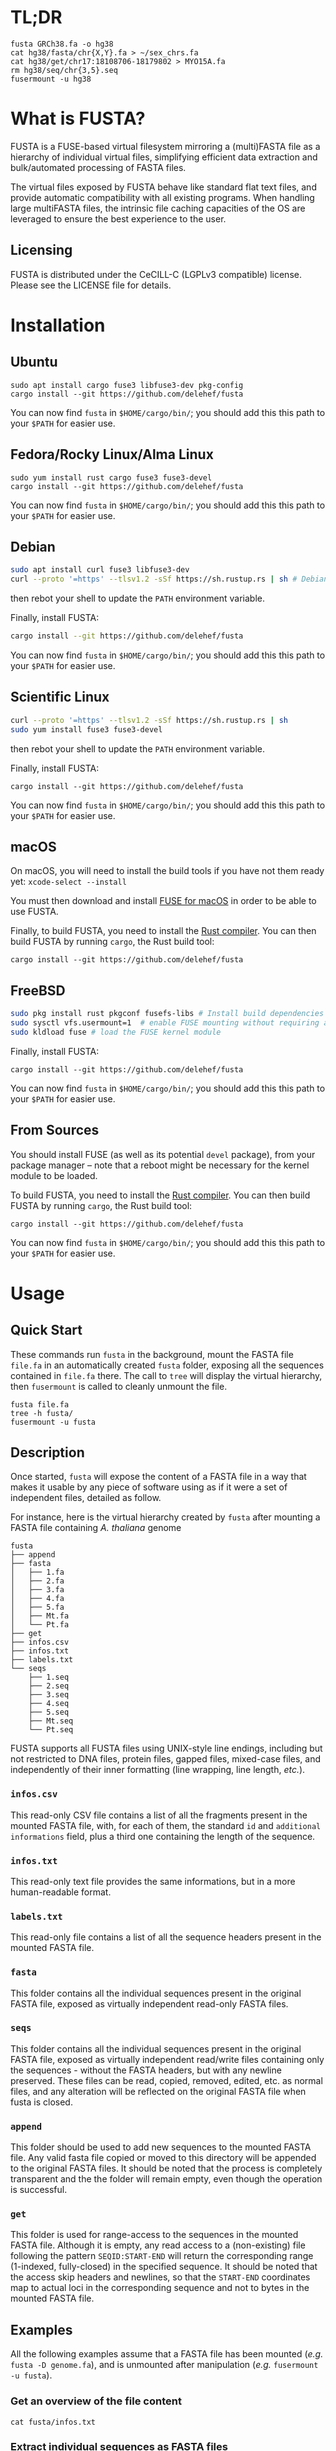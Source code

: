 * TL;DR
 #+begin_src shell
   fusta GRCh38.fa -o hg38
   cat hg38/fasta/chr{X,Y}.fa > ~/sex_chrs.fa
   cat hg38/get/chr17:18108706-18179802 > MYO15A.fa
   rm hg38/seq/chr{3,5}.seq
   fusermount -u hg38
 #+end_src
* What is FUSTA?
FUSTA is a FUSE-based virtual filesystem mirroring a (multi)FASTA file as a hierarchy of individual virtual files, simplifying efficient data extraction and bulk/automated processing of FASTA files.

[[file:fusta.png]]

The virtual files exposed by FUSTA behave like standard flat text files, and provide automatic compatibility with all existing programs. When handling large multiFASTA files, the intrinsic file caching capacities of the OS are leveraged to ensure the best experience to the user.

** Licensing
FUSTA is distributed under the CeCILL-C (LGPLv3 compatible) license. Please see the LICENSE file for details.
* Installation
** Ubuntu
#+begin_src
sudo apt install cargo fuse3 libfuse3-dev pkg-config
cargo install --git https://github.com/delehef/fusta
#+end_src

You can now find =fusta= in =$HOME/cargo/bin/=; you should add this this path to your =$PATH= for easier use.
** Fedora/Rocky Linux/Alma Linux
#+begin_src
sudo yum install rust cargo fuse3 fuse3-devel
cargo install --git https://github.com/delehef/fusta
#+end_src

You can now find =fusta= in =$HOME/cargo/bin/=; you should add this this path to your =$PATH= for easier use.
** Debian
#+begin_src bash
sudo apt install curl fuse3 libfuse3-dev
curl --proto '=https' --tlsv1.2 -sSf https://sh.rustup.rs | sh # Debian cargo is outdated
#+end_src
then rebot your shell to update the =PATH= environment variable.

Finally, install FUSTA:
#+begin_src bash
cargo install --git https://github.com/delehef/fusta
#+end_src
You can now find =fusta= in =$HOME/cargo/bin/=; you should add this this path to your =$PATH= for easier use.
** Scientific Linux
#+begin_src bash
curl --proto '=https' --tlsv1.2 -sSf https://sh.rustup.rs | sh
sudo yum install fuse3 fuse3-devel
#+end_src
then rebot your shell to update the =PATH= environment variable.

Finally, install FUSTA:
#+begin_src
cargo install --git https://github.com/delehef/fusta
#+end_src

You can now find =fusta= in =$HOME/cargo/bin/=; you should add this this path to your =$PATH= for easier use.
** macOS
On macOS, you will need to install the build tools if you have not them ready yet: =xcode-select --install=

You must then download and install [[https://osxfuse.github.io/][FUSE for macOS]] in order to be able to use FUSTA.

Finally, to build FUSTA, you need to install the [[https://www.rust-lang.org/en-US/install.html][Rust compiler]]. You can then build FUSTA by running =cargo=, the Rust build tool:
#+begin_src
cargo install --git https://github.com/delehef/fusta
#+end_src
** FreeBSD
#+begin_src bash
sudo pkg install rust pkgconf fusefs-libs # Install build dependencies
sudo sysctl vfs.usermount=1  # enable FUSE mounting without requiring administrator permissions
sudo kldload fuse # load the FUSE kernel module
#+end_src

Finally, install FUSTA:
#+begin_src
cargo install --git https://github.com/delehef/fusta
#+end_src

You can now find =fusta= in =$HOME/cargo/bin/=; you should add this this path to your =$PATH= for easier use.
** From Sources
You should install FUSE (as well as its potential =devel= package), from your package manager – note that a reboot might be necessary for the kernel module to be loaded.

To build FUSTA, you need to install the [[https://www.rust-lang.org/en-US/install.html][Rust compiler]]. You can then build FUSTA by running =cargo=, the Rust build tool:
#+begin_src
cargo install --git https://github.com/delehef/fusta
#+end_src

You can now find =fusta= in =$HOME/cargo/bin/=; you should add this this path to your =$PATH= for easier use.
* Usage
** Quick Start
These commands run =fusta= in the background, mount the FASTA file =file.fa= in an automatically created =fusta= folder, exposing all the sequences contained in =file.fa= there. The call to =tree= will display the virtual hierarchy, then =fusermount= is called to cleanly unmount the file.

#+begin_src
fusta file.fa
tree -h fusta/
fusermount -u fusta
#+end_src
** Description
Once started, =fusta= will expose the content of a FASTA file in a way that makes it usable by any piece of software using as if it were a set of independent files, detailed as follow.

For instance, here is the virtual hierarchy created by =fusta= after mounting a FASTA file containing /A. thaliana/ genome
#+begin_src
fusta
├── append
├── fasta
│   ├── 1.fa
│   ├── 2.fa
│   ├── 3.fa
│   ├── 4.fa
│   ├── 5.fa
│   ├── Mt.fa
│   └── Pt.fa
├── get
├── infos.csv
├── infos.txt
├── labels.txt
└── seqs
    ├── 1.seq
    ├── 2.seq
    ├── 3.seq
    ├── 4.seq
    ├── 5.seq
    ├── Mt.seq
    └── Pt.seq
#+end_src

FUSTA supports all FUSTA files using UNIX-style line endings, including but not restricted to DNA files, protein files, gapped files, mixed-case files, and independently of their inner formatting (line wrapping, line length, /etc./).
*** =infos.csv=
This read-only CSV file contains a list of all the fragments present in the mounted FASTA file, with, for each of them, the standard =id= and =additional informations= field, plus a third one containing the length of the sequence.
*** =infos.txt=
This read-only text file provides the same informations, but in a more human-readable format.
*** =labels.txt=
This read-only file contains a list of all the sequence headers present in the mounted FASTA file.
*** =fasta=
This folder contains all the individual sequences present in the original FASTA file, exposed as virtually independent read-only FASTA files.
*** =seqs=
This folder contains all the individual sequences present in the original FASTA file, exposed as virtually independent read/write files containing only the sequences - without the FASTA headers, but with any newline preserved. These files can be read, copied, removed, edited, etc. as normal files, and any alteration will be reflected on the original FASTA file when fusta is closed.
*** =append=
This folder should be used to add new sequences to the mounted FASTA file. Any valid fasta file copied or moved to this directory will be appended to the original FASTA files. It should be noted that the process is completely transparent and the the folder will remain empty, even though the operation is successful.
*** =get=
This folder is used for range-access to the sequences in the mounted FASTA file. Although it is empty, any read access to a (non-existing) file following the pattern =SEQID:START-END= will return the corresponding range (1-indexed, fully-closed) in the specified sequence. It should be noted that the access skip headers and newlines, so that the =START-END= coordinates map to actual loci in the corresponding sequence and not to bytes in the mounted FASTA file.
** Examples
All the following examples assume that a FASTA file has been mounted (/e.g./ =fusta -D genome.fa=), and is unmounted after manipulation (/e.g./ =fusermount -u fusta=).
*** Get an overview of the file content
#+begin_src shell
  cat fusta/infos.txt
#+end_src
*** Extract individual sequences as FASTA files
#+begin_src shell
  cat fusta/fasta/chr{X,Y}.fa > ~/sex_chrs.fa
#+end_src
*** Extract a range of chromosome 12
#+begin_src shell
  cat fusta/get/chr12:12000000-12002000
#+end_src
*** Remove sequences from the original file
#+begin_src shell
  rm fusta/seq/chr{3,5}.seq
#+end_src
*** Add a new sequence
#+begin_src shell
  cp more_sequences.fa fusta/append
#+end_src
*** Upcasing a sequence
#+begin_src shell
  sed 's/[a-z]/\U&/g' fusta/seqs/chr21.seq | sponge fusta/seqs/chr21.seq
#+end_src
*** Edit the mitochondrial genome
#+begin_src shell
  nano fusta/seq/chrMT.seq
#+end_src
*** Batch-rename chromosomes
#+begin_src shell
  cd fusta/seq; for i in *; do mv ${i} chr${i}; done
#+end_src
*** Use independent sequences in external programs
#+begin_src shell
  blastn mydb.db -query fusta/fasta/seq25.fa
  asgart fusta/fasta/chrX.fa fusta/asgart/chrY.fa --out result.json
#+end_src
** Compressed FASTA files
FUSTA only works with uncompressed (multi)FASTA files. If you wish to use FUSTA on compressed (multi)FASTA files, we recommend to use [[https://github.com/yhoogstrate/fastafs][FASTAFS]] as an intermediary to expose a compressed (multi)FASTA file to FUSTA without requiring to ully uncompress it.
** Runtime options
#+begin_src
USAGE:
    fusta [OPTIONS] <FASTA>

ARGS:
    <FASTA>    A (multi)FASTA file containing the sequences to mount

OPTIONS:
    -C, --max-cache <max-cache>      Set the maximum amount of memory to use to cache writes (MB)
                                     [default: 500]
        --cache <cache>              Use either mmap, fseek(2) or memory-backed cache to extract
                                     sequences from FASTA files. WARNING: memory caching use as much
                                     RAM as the size of the FASTA file should be available.
                                     [default: mmap] [possible values: file, mmap, memory]
    -D, --no-daemon                  Do not daemonize
    -h, --help                       Print help information
    -o, --mountpoint <mountpoint>    Specifies the directory to use as mountpoint; it will be
                                     created if it does not exist
    -S, --sep <csv-separator>        Set the separator to use in CSV files [default: ,]
    -v                               Sets the level of verbosity
    -V, --version                    Print version information
    -W, --allow-overwrite            allow FUSTA to overwrite existing sequences, when (i) appending
                                     new sequences conflicting with an existing ID, (ii) renaming
                                     sequences
#+end_src

*** =--cache=
The cache option is key in adapting FUSTA to your use, and for files of non-trivial size, a correct choice is the difference between a memory overflow and a smooth run:
- =file= :: in this mode, FUSTA store all the fragments as offsets in their file, and access them through =fseek= accesses. The performances will probably be the worse, but memory consumption will be kept to the minimal.
- =mmap= :: this mode is extremely similar to the previous one, safe that access will proceed through [[https://en.wikipedia.org/wiki/Mmap][mmmap(2)]] reads, leveraging the caching facilities of the OS -- this is the default mode.
- =memory= :: in this mode, all fragments will directly be copied to memory. Performances will be at their best, but enough memory should be available to store the entirety of the processed files.
* Troubleshooting
*** I get a "Cannot allocate memory" error
The FASTA files may be overflowing the default setting of the memory overcommit guard. You may change the overcommiting setting with =sysctl -w vm.overcommit_memory 1=, or use =--cache=file= for less performances, but less virtual memory pressure.
*** I *still* get a "Cannot allocate memory" error
Your FASTA file may contain too many fragments w.r.t. the number of mmap pages that can be mapped by a program. You may increase =max_map_count= with =sysctl -w vm.max_map_count 200000=, or use =--cache=file= for less performances, but less virtual memory pressure.
*** I have another error
[[https://github.com/delehef/fusta/issues][Open an issue stating your problem!]]
* Contact
If you have any question or if you encounter a problem, do not hesitate to [[https://github.com/delehef/fusta/issues][open an issue]].
* Acknowledgments
FUSTA is standing on the shoulders of, among others, [[https://github.com/cberner/fuser][fuser]], [[https://github.com/clap-rs/clap][clap]], [[https://github.com/RazrFalcon/memmap2-rs][memmap2]] and [[https://github.com/knsd/daemonize][daemonize]].
* Changelog
** v1.7.1
- Fix missing newline in some cases
** v1.7
- Use 1-based, fully-closed genomic coordinates
** v1.6.1
- Accept more characters as FASTA sequences: =\n - _ . + ==
** v1.6
- Fix truncating
- Improved error handling
- Better notifications
- Add a flag to allow overwrite of existing sequences as a side-effect
- Only ASCII alphanumerical content can be written to sequence files
- Refuse to open FASTA files with IDs containing characters invalid in a filename
** v1.5.7
- Update dependencies
** v1.5.6
- The default mount point is now =fusta-{filename}=
** v1.5.4
- Fix mountpoint not being created
** v1.5.3
- Improve notification system
** v1.5.2
- Daemonize by default
** v1.5.1
- Update memmap to memmap2
** v1.5
- Add an index on ino for better performances at the cost of a bit of memory
** v1.4
- Daemonize /after/ parsing FASTA files, so that (i) errors appear immediately and (ii) performances are better when launching multiple instances in parallel.
** v1.3
- Can now cache all fragments in memory: increased RAM consumption, but starkly reduced random access time
** v1.2.1
- Bugfixes
** v1.2
- FUSTA is now based on fuster instead of fuse-rs
- Various optimization let FUSTA handle >40GB FASTA files in 6GB of RAM and much better performances
- Added an optional notification system behind the =notifications= feature gate
** v1.1.1
- Use MMAP by default. While it may lead to unpleasant load when performing heavy operation on very large files, this should be a rather uncommon case.
** v1.1
- FUSTA can now directly extract ranges from a sequence
** v1.0
- Initial release
